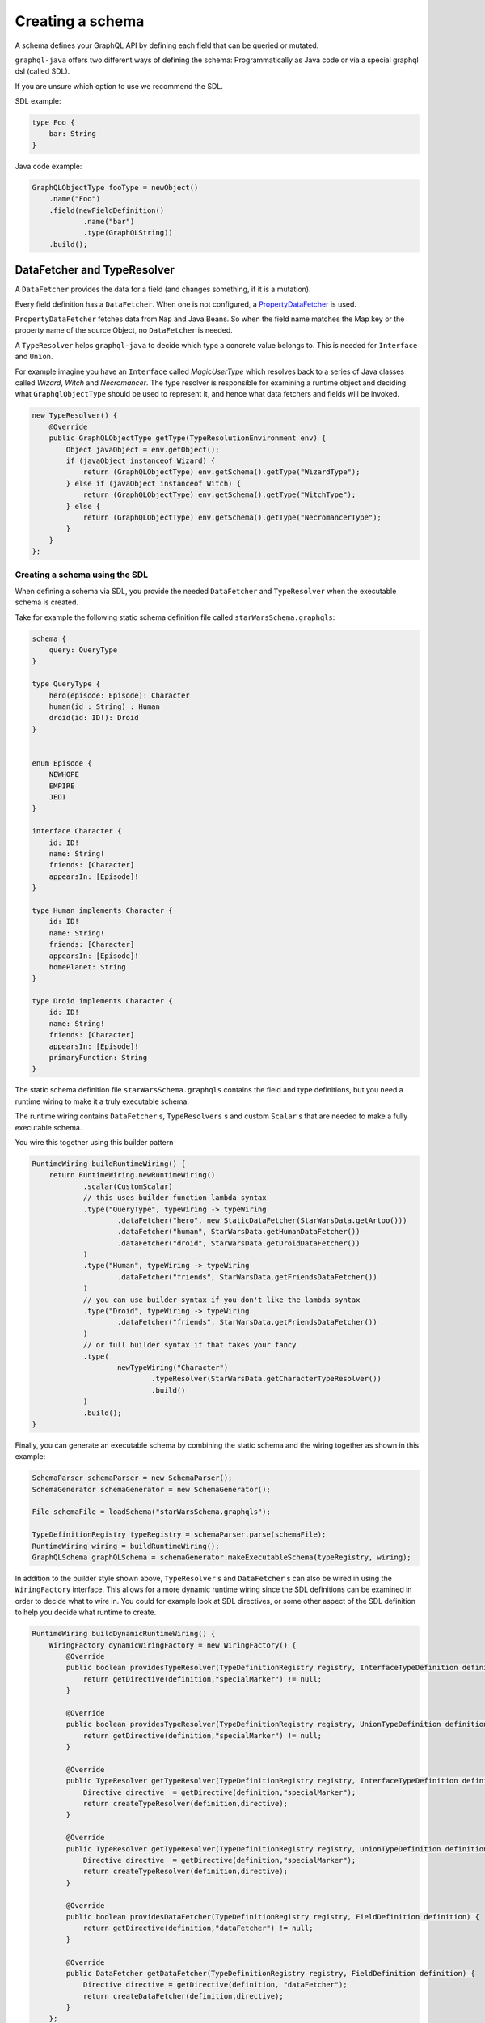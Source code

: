 Creating a schema
=================


A schema defines your GraphQL API by defining each field that can be queried or
mutated.

``graphql-java`` offers two different ways of defining the schema: Programmatically as Java code or
via a special graphql dsl (called SDL).

If you are unsure which option to use we recommend the SDL.

SDL example:

.. code-block:: graphql

    type Foo {
        bar: String
    }


Java code example:

.. code-block:: java

    GraphQLObjectType fooType = newObject()
        .name("Foo")
        .field(newFieldDefinition()
                .name("bar")
                .type(GraphQLString))
        .build();

DataFetcher and TypeResolver
----------------------------

A ``DataFetcher`` provides the data for a field (and changes something, if it is a mutation).

Every field definition has a ``DataFetcher``. When one is not configured, a
`PropertyDataFetcher <https://github.com/graphql-java/graphql-java/blob/master/src/main/java/graphql/schema/PropertyDataFetcher.java>`_ is used.

``PropertyDataFetcher`` fetches data from ``Map`` and Java Beans. So when the field name matches the Map key or
the property name of the source Object, no ``DataFetcher`` is needed.

A ``TypeResolver`` helps ``graphql-java`` to decide which type a concrete value belongs to.
This is needed for ``Interface`` and ``Union``.

For example imagine you have an ``Interface`` called *MagicUserType* which resolves back to a series of Java classes
called *Wizard*, *Witch* and *Necromancer*.  The type resolver is responsible for examining a runtime object and deciding
what ``GraphqlObjectType`` should be used to represent it, and hence what data fetchers and fields will be invoked.

.. code-block:: java

        new TypeResolver() {
            @Override
            public GraphQLObjectType getType(TypeResolutionEnvironment env) {
                Object javaObject = env.getObject();
                if (javaObject instanceof Wizard) {
                    return (GraphQLObjectType) env.getSchema().getType("WizardType");
                } else if (javaObject instanceof Witch) {
                    return (GraphQLObjectType) env.getSchema().getType("WitchType");
                } else {
                    return (GraphQLObjectType) env.getSchema().getType("NecromancerType");
                }
            }
        };



Creating a schema using the SDL
^^^^^^^^^^^^^^^^^^^^^^^^^^^^^^^

When defining a schema via SDL, you provide the needed ``DataFetcher`` and ``TypeResolver``
when the executable schema is created.

Take for example the following static schema definition file called ``starWarsSchema.graphqls``:

.. code-block:: graphql

    schema {
        query: QueryType
    }

    type QueryType {
        hero(episode: Episode): Character
        human(id : String) : Human
        droid(id: ID!): Droid
    }


    enum Episode {
        NEWHOPE
        EMPIRE
        JEDI
    }

    interface Character {
        id: ID!
        name: String!
        friends: [Character]
        appearsIn: [Episode]!
    }

    type Human implements Character {
        id: ID!
        name: String!
        friends: [Character]
        appearsIn: [Episode]!
        homePlanet: String
    }

    type Droid implements Character {
        id: ID!
        name: String!
        friends: [Character]
        appearsIn: [Episode]!
        primaryFunction: String
    }


The static schema definition file ``starWarsSchema.graphqls`` contains the field and type definitions, but you need a
runtime wiring to make it a truly executable schema.

The runtime wiring contains ``DataFetcher`` s, ``TypeResolvers`` s and custom ``Scalar`` s that are needed to make a fully
executable schema.

You wire this together using this builder pattern

.. code-block:: java

    RuntimeWiring buildRuntimeWiring() {
        return RuntimeWiring.newRuntimeWiring()
                .scalar(CustomScalar)
                // this uses builder function lambda syntax
                .type("QueryType", typeWiring -> typeWiring
                        .dataFetcher("hero", new StaticDataFetcher(StarWarsData.getArtoo()))
                        .dataFetcher("human", StarWarsData.getHumanDataFetcher())
                        .dataFetcher("droid", StarWarsData.getDroidDataFetcher())
                )
                .type("Human", typeWiring -> typeWiring
                        .dataFetcher("friends", StarWarsData.getFriendsDataFetcher())
                )
                // you can use builder syntax if you don't like the lambda syntax
                .type("Droid", typeWiring -> typeWiring
                        .dataFetcher("friends", StarWarsData.getFriendsDataFetcher())
                )
                // or full builder syntax if that takes your fancy
                .type(
                        newTypeWiring("Character")
                                .typeResolver(StarWarsData.getCharacterTypeResolver())
                                .build()
                )
                .build();
    }


Finally, you can generate an executable schema by combining the static schema and the wiring together as shown in this
example:

.. code-block:: java

        SchemaParser schemaParser = new SchemaParser();
        SchemaGenerator schemaGenerator = new SchemaGenerator();

        File schemaFile = loadSchema("starWarsSchema.graphqls");

        TypeDefinitionRegistry typeRegistry = schemaParser.parse(schemaFile);
        RuntimeWiring wiring = buildRuntimeWiring();
        GraphQLSchema graphQLSchema = schemaGenerator.makeExecutableSchema(typeRegistry, wiring);


In addition to the builder style shown above, ``TypeResolver`` s and ``DataFetcher`` s can also be wired in using the
``WiringFactory`` interface.  This allows for a more dynamic runtime wiring since the SDL definitions can be examined in
order to decide what to wire in.  You could for example look at SDL directives, or some other aspect of the SDL
definition to help you decide what runtime to create.

.. code-block:: java

    RuntimeWiring buildDynamicRuntimeWiring() {
        WiringFactory dynamicWiringFactory = new WiringFactory() {
            @Override
            public boolean providesTypeResolver(TypeDefinitionRegistry registry, InterfaceTypeDefinition definition) {
                return getDirective(definition,"specialMarker") != null;
            }

            @Override
            public boolean providesTypeResolver(TypeDefinitionRegistry registry, UnionTypeDefinition definition) {
                return getDirective(definition,"specialMarker") != null;
            }

            @Override
            public TypeResolver getTypeResolver(TypeDefinitionRegistry registry, InterfaceTypeDefinition definition) {
                Directive directive  = getDirective(definition,"specialMarker");
                return createTypeResolver(definition,directive);
            }

            @Override
            public TypeResolver getTypeResolver(TypeDefinitionRegistry registry, UnionTypeDefinition definition) {
                Directive directive  = getDirective(definition,"specialMarker");
                return createTypeResolver(definition,directive);
            }

            @Override
            public boolean providesDataFetcher(TypeDefinitionRegistry registry, FieldDefinition definition) {
                return getDirective(definition,"dataFetcher") != null;
            }

            @Override
            public DataFetcher getDataFetcher(TypeDefinitionRegistry registry, FieldDefinition definition) {
                Directive directive = getDirective(definition, "dataFetcher");
                return createDataFetcher(definition,directive);
            }
        };
        return RuntimeWiring.newRuntimeWiring()
                .wiringFactory(dynamicWiringFactory).build();
    }

Creating a schema programmatically
^^^^^^^^^^^^^^^^^^^^^^^^^^^^^^^^^^

When the schema is created programmatically ``DataFetcher`` s and ``TypeResolver`` s are provided at type creation:

Example:

.. code-block:: java

    DataFetcher<Foo> fooDataFetcher = environment -> {
            // environment.getSource() is the value of the surrounding
            // object. In this case described by objectType
            Foo value = perhapsFromDatabase(); // Perhaps getting from a DB or whatever
            return value;
    }

    GraphQLObjectType objectType = newObject()
            .name("ObjectType")
            .field(newFieldDefinition()
                    .name("foo")
                    .type(GraphQLString)
                    .dataFetcher(fooDataFetcher))
            .build();



Types
-----

The GraphQL type system supports the following kind of types:

* Scalar
* Object
* Interface
* Union
* InputObject
* Enum



Scalar
^^^^^^

``graphql-java`` supports the following Scalars:


* ``GraphQLString``
* ``GraphQLBoolean``
* ``GraphQLInt``
* ``GraphQLFloat``
* ``GraphQLID``
* ``GraphQLLong``
* ``GraphQLShort``
* ``GraphQLByte``
* ``GraphQLFloat``
* ``GraphQLBigDecimal``
* ``GraphQLBigInteger``



Object
^^^^^^

SDL Example:

.. code-block:: graphql

    type SimpsonCharacter {
        name: String
        mainCharacter: Boolean
    }


Java Example:

.. code-block:: java

    GraphQLObjectType simpsonCharacter = newObject()
    .name("SimpsonCharacter")
    .description("A Simpson character")
    .field(newFieldDefinition()
            .name("name")
            .description("The name of the character.")
            .type(GraphQLString))
    .field(newFieldDefinition()
            .name("mainCharacter")
            .description("One of the main Simpson characters?")
            .type(GraphQLBoolean))
    .build();

Interface
^^^^^^^^^

Interfaces are abstract definitions of types.

SDL Example:

.. code-block:: graphql

    interface ComicCharacter {
        name: String;
    }

Java Example:

.. code-block:: java

    GraphQLInterfaceType comicCharacter = newInterface()
        .name("ComicCharacter")
        .description("An abstract comic character.")
        .field(newFieldDefinition()
                .name("name")
                .description("The name of the character.")
                .type(GraphQLString))
        .build();

Union
^^^^^

SDL Example:

.. code-block:: graphql

    interface Cat {
        name: String;
        lives: Int;
    }

    interface Dog {
        name: String;
        bonesOwned: int;
    }

    union Pet = Cat | Dog


Java Example:

.. code-block:: java

    GraphQLUnionType PetType = newUnionType()
        .name("Pet")
        .possibleType(CatType)
        .possibleType(DogType)
        .typeResolver(new TypeResolver() {
            @Override
            public GraphQLObjectType getType(TypeResolutionEnvironment env) {
                if (env.getObject() instanceof Cat) {
                    return CatType;
                }
                if (env.getObject() instanceof Dog) {
                    return DogType;
                }
                return null;
            }
        })
        .build();


Enum
^^^^

SDL Example:

.. code-block:: graphql

    enum Color {
        RED
        GREEN
        BLUE
    }


Java Example:

.. code-block:: java

    GraphQLEnumType colorEnum = newEnum()
        .name("Color")
        .description("Supported colors.")
        .value("RED")
        .value("GREEN")
        .value("BLUE")
        .build();


ObjectInputType
^^^^^^^^^^^^^^^

SDL Example:

.. code-block:: graphql

    input Character {
        name: String
    }


Java Example:

.. code-block:: java

    GraphQLInputObjectType inputObjectType = newInputObject()
        .name("inputObjectType")
        .field(newInputObjectField()
                .name("field")
                .type(GraphQLString))
        .build();


Type References (recursive types)
---------------------------------

GraphQL supports recursive types: For example a ``Person`` can contain a list of friends of the same type.

To be able to declare such a type, ``graphql-java`` has a ``GraphQLTypeReference`` class.

When the schema is created, the ``GraphQLTypeReference`` is replaced with the actual real type Object.

For example:

.. code-block:: java

    GraphQLObjectType person = newObject()
        .name("Person")
        .field(newFieldDefinition()
                .name("friends")
                .type(new GraphQLList(new GraphQLTypeReference("Person"))))
        .build();

When the schema is declared via SDL, no special handling of recursive types is needed.

Modularising the Schema SDL
---------------------------

Having one large schema file is not always viable.  You can modularise you schema using two techniques.

The first technique is to merge multiple Schema SDL files into one logic unit.  In the case below the schema has
been split into multiple files and merged all together just before schema generation.

.. code-block:: java

    SchemaParser schemaParser = new SchemaParser();
    SchemaGenerator schemaGenerator = new SchemaGenerator();

    File schemaFile1 = loadSchema("starWarsSchemaPart1.graphqls");
    File schemaFile2 = loadSchema("starWarsSchemaPart2.graphqls");
    File schemaFile3 = loadSchema("starWarsSchemaPart3.graphqls");

    TypeDefinitionRegistry typeRegistry = new TypeDefinitionRegistry();

    // each registry is merged into the main registry
    typeRegistry.merge(schemaParser.parse(schemaFile1));
    typeRegistry.merge(schemaParser.parse(schemaFile2));
    typeRegistry.merge(schemaParser.parse(schemaFile3));

    GraphQLSchema graphQLSchema = schemaGenerator.makeExecutableSchema(typeRegistry, buildRuntimeWiring());

The Graphql SDL type system has another construct for modularising a schema.  You can use `type extensions` to add
extra fields and interfaces to a type.

Imagine you start with a type like this in one schema file.

.. code-block:: graphql

    type Human {
        id: ID!
        name: String!
    }

Another part of your system can extend this type to add more shape to it.

.. code-block:: graphql

    extend type Human implements Character {
        id: ID!
        name: String!
        friends: [Character]
        appearsIn: [Episode]!
    }

You can have as many extensions as you think sensible.  They will be combined in the order
in which they are encountered.  Duplicate fields will be merged as one (however field re-definitions
into new types are not allowed).

.. code-block:: graphql

    extend type Human {
        homePlanet: String
    }


With all these type extensions in place the `Human` type now looks like this at runtime.

.. code-block:: graphql

    type Human implements Character {
        id: ID!
        name: String!
        friends: [Character]
        appearsIn: [Episode]!
        homePlanet: String
    }

This is especially useful at the top level.  You can use extension types to add new fields to the
top level schema "query".  Teams could contribute "sections" on what is being offered as the total
graphql query.


.. code-block:: graphql

    schema {
      query: CombinedQueryFromMultipleTeams
    }

    type CombinedQueryFromMultipleTeams {
        createdTimestamp: String
    }

    # maybe the invoicing system team puts in this set of attributes
    extend type CombinedQueryFromMultipleTeams {
        invoicing: Invoicing
    }

    # and the billing system team puts in this set of attributes
    extend type CombinedQueryFromMultipleTeams {
        billing: Billing
    }

    # and so and so forth
    extend type CombinedQueryFromMultipleTeams {
        auditing: Auditing
    }



Subscription Support
--------------------

Subscriptions are not officially specified yet: ``graphql-java`` supports currently a very basic implementation where you can define a subscription in the schema
with ``GraphQLSchema.Builder.subscription(...)``. This enables you to handle a subscription request:

.. code-block:: graphql

    subscription foo {
        # normal graphql query
    }
